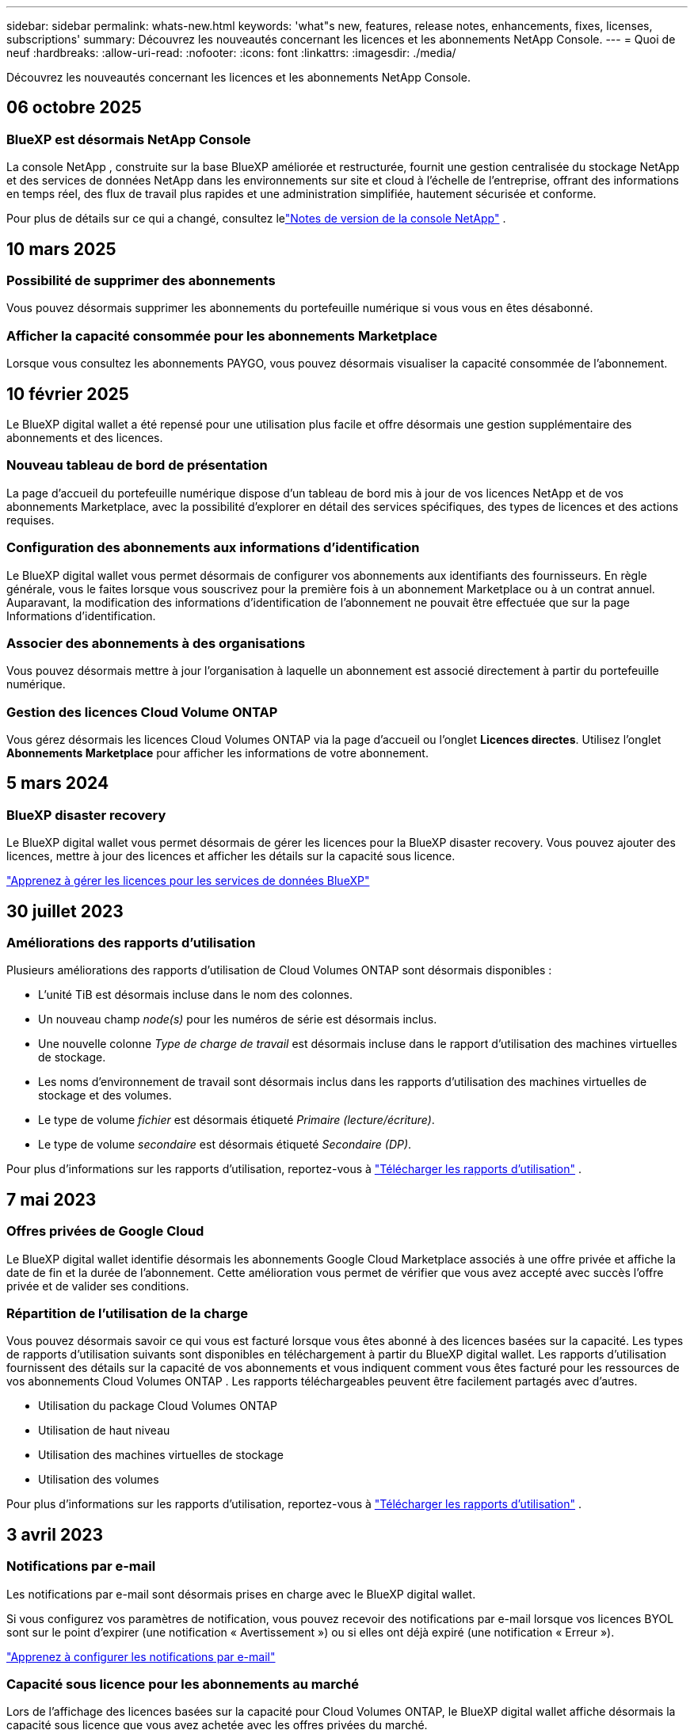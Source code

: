 ---
sidebar: sidebar 
permalink: whats-new.html 
keywords: 'what"s new, features, release notes, enhancements, fixes, licenses, subscriptions' 
summary: Découvrez les nouveautés concernant les licences et les abonnements NetApp Console. 
---
= Quoi de neuf
:hardbreaks:
:allow-uri-read: 
:nofooter: 
:icons: font
:linkattrs: 
:imagesdir: ./media/


[role="lead"]
Découvrez les nouveautés concernant les licences et les abonnements NetApp Console.



== 06 octobre 2025



=== BlueXP est désormais NetApp Console

La console NetApp , construite sur la base BlueXP améliorée et restructurée, fournit une gestion centralisée du stockage NetApp et des services de données NetApp dans les environnements sur site et cloud à l'échelle de l'entreprise, offrant des informations en temps réel, des flux de travail plus rapides et une administration simplifiée, hautement sécurisée et conforme.

Pour plus de détails sur ce qui a changé, consultez lelink:https://docs.netapp.com/us-en/bluexp-relnotes/index.html["Notes de version de la console NetApp"] .



== 10 mars 2025



=== Possibilité de supprimer des abonnements

Vous pouvez désormais supprimer les abonnements du portefeuille numérique si vous vous en êtes désabonné.



=== Afficher la capacité consommée pour les abonnements Marketplace

Lorsque vous consultez les abonnements PAYGO, vous pouvez désormais visualiser la capacité consommée de l'abonnement.



== 10 février 2025

Le BlueXP digital wallet a été repensé pour une utilisation plus facile et offre désormais une gestion supplémentaire des abonnements et des licences.



=== Nouveau tableau de bord de présentation

La page d'accueil du portefeuille numérique dispose d'un tableau de bord mis à jour de vos licences NetApp et de vos abonnements Marketplace, avec la possibilité d'explorer en détail des services spécifiques, des types de licences et des actions requises.



=== Configuration des abonnements aux informations d'identification

Le BlueXP digital wallet vous permet désormais de configurer vos abonnements aux identifiants des fournisseurs.  En règle générale, vous le faites lorsque vous souscrivez pour la première fois à un abonnement Marketplace ou à un contrat annuel.  Auparavant, la modification des informations d'identification de l'abonnement ne pouvait être effectuée que sur la page Informations d'identification.



=== Associer des abonnements à des organisations

Vous pouvez désormais mettre à jour l'organisation à laquelle un abonnement est associé directement à partir du portefeuille numérique.



=== Gestion des licences Cloud Volume ONTAP

Vous gérez désormais les licences Cloud Volumes ONTAP via la page d'accueil ou l'onglet *Licences directes*.  Utilisez l'onglet *Abonnements Marketplace* pour afficher les informations de votre abonnement.



== 5 mars 2024



=== BlueXP disaster recovery

Le BlueXP digital wallet vous permet désormais de gérer les licences pour la BlueXP disaster recovery.  Vous pouvez ajouter des licences, mettre à jour des licences et afficher les détails sur la capacité sous licence.

https://docs.netapp.com/us-en/bluexp-digital-wallet/task-manage-data-services-licenses.html["Apprenez à gérer les licences pour les services de données BlueXP"]



== 30 juillet 2023



=== Améliorations des rapports d'utilisation

Plusieurs améliorations des rapports d’utilisation de Cloud Volumes ONTAP sont désormais disponibles :

* L'unité TiB est désormais incluse dans le nom des colonnes.
* Un nouveau champ _node(s)_ pour les numéros de série est désormais inclus.
* Une nouvelle colonne _Type de charge de travail_ est désormais incluse dans le rapport d’utilisation des machines virtuelles de stockage.
* Les noms d’environnement de travail sont désormais inclus dans les rapports d’utilisation des machines virtuelles de stockage et des volumes.
* Le type de volume _fichier_ est désormais étiqueté _Primaire (lecture/écriture)_.
* Le type de volume _secondaire_ est désormais étiqueté _Secondaire (DP)_.


Pour plus d'informations sur les rapports d'utilisation, reportez-vous à https://docs.netapp.com/us-en/bluexp-digital-wallet/task-manage-capacity-licenses.html#download-usage-reports["Télécharger les rapports d'utilisation"] .



== 7 mai 2023



=== Offres privées de Google Cloud

Le BlueXP digital wallet identifie désormais les abonnements Google Cloud Marketplace associés à une offre privée et affiche la date de fin et la durée de l'abonnement.  Cette amélioration vous permet de vérifier que vous avez accepté avec succès l'offre privée et de valider ses conditions.



=== Répartition de l'utilisation de la charge

Vous pouvez désormais savoir ce qui vous est facturé lorsque vous êtes abonné à des licences basées sur la capacité.  Les types de rapports d'utilisation suivants sont disponibles en téléchargement à partir du BlueXP digital wallet.  Les rapports d'utilisation fournissent des détails sur la capacité de vos abonnements et vous indiquent comment vous êtes facturé pour les ressources de vos abonnements Cloud Volumes ONTAP .  Les rapports téléchargeables peuvent être facilement partagés avec d’autres.

* Utilisation du package Cloud Volumes ONTAP
* Utilisation de haut niveau
* Utilisation des machines virtuelles de stockage
* Utilisation des volumes


Pour plus d'informations sur les rapports d'utilisation, reportez-vous à https://docs.netapp.com/us-en/bluexp-digital-wallet/task-manage-capacity-licenses.html#download-usage-reports["Télécharger les rapports d'utilisation"] .



== 3 avril 2023



=== Notifications par e-mail

Les notifications par e-mail sont désormais prises en charge avec le BlueXP digital wallet.

Si vous configurez vos paramètres de notification, vous pouvez recevoir des notifications par e-mail lorsque vos licences BYOL sont sur le point d'expirer (une notification « Avertissement ») ou si elles ont déjà expiré (une notification « Erreur »).

https://docs.netapp.com/us-en/consosetup-admin/task-monitor-cm-operations.html["Apprenez à configurer les notifications par e-mail"^]



=== Capacité sous licence pour les abonnements au marché

Lors de l'affichage des licences basées sur la capacité pour Cloud Volumes ONTAP, le BlueXP digital wallet affiche désormais la capacité sous licence que vous avez achetée avec les offres privées du marché.

https://docs.netapp.com/us-en/bluexp-digital-wallet/task-manage-capacity-licenses.html["Découvrez comment afficher la capacité consommée sur votre compte"] .



== 6 novembre 2022



=== Abonnements et contrats annuels

Vos abonnements PAYGO et contrats annuels pour BlueXP sont désormais disponibles pour consultation et gestion à partir du BlueXP digital wallet.

https://docs.netapp.com/us-en/bluexp-digital-wallet/task-manage-subscriptions.html["Apprenez à gérer vos abonnements"] .



== 18 septembre 2022



=== Capacité d'E/S et WORM optimisée

Le BlueXP digital wallet affiche désormais un résumé du package de licence d'E/S optimisé et de la capacité WORM provisionnée pour les systèmes Cloud Volumes ONTAP sur votre compte.

Ces détails peuvent vous aider à mieux comprendre comment vous êtes facturé et si vous devez acheter une capacité supplémentaire.

https://docs.netapp.com/us-en/bluexp-digital-wallet/task-manage-capacity-licenses.html["Découvrez comment afficher la capacité consommée sur votre compte"] .



== 31 juillet 2022



=== Changer la méthode de charge

Vous pouvez désormais modifier la méthode de facturation d'un système Cloud Volumes ONTAP qui utilise des licences basées sur la capacité.  Par exemple, si vous avez déployé un système Cloud Volumes ONTAP avec le package Essentials, vous pouvez le remplacer par le package Professional si les besoins de votre entreprise ont changé.

https://docs.netapp.com/us-en/bluexp-digital-wallet/task-manage-capacity-licenses.html["Apprenez à modifier les méthodes de charge"] .



== 3 juillet 2022



=== Capacité consommée

Vous voyez maintenant la capacité totale consommée sur votre compte et la capacité consommée par package de licence.  Cela peut vous aider à comprendre comment vous êtes facturé et si vous devez acheter une capacité supplémentaire.

image:https://raw.githubusercontent.com/NetAppDocs/bluexp-cloud-volumes-ontap/main/media/screenshot-digital-wallet-summary.png["Une capture d’écran qui montre la page des licences basées sur la capacité.  La page fournit un aperçu de la capacité consommée dans votre compte, puis décompose la capacité consommée par package de licence."]



== 27 février 2022



=== Licences pour les clusters ONTAP sur site

Vous pouvez désormais afficher un inventaire de vos clusters ONTAP sur site ainsi que les dates d’expiration de leurs contrats matériels et de service.  Des détails supplémentaires sur les clusters sont également disponibles.

https://docs.netapp.com/us-en/bluexp-digital-wallet/task-manage-on-prem-clusters.html["Découvrez comment gérer les licences pour les clusters ONTAP sur site"] .



== 2 janvier 2022



=== Les conditions de licence sont mises à jour automatiquement

Si vous modifiez la capacité ou la durée de l'une de vos licences, les conditions de licence sont désormais automatiquement mises à jour dans le .  Vous n’avez pas besoin de mettre à jour manuellement la licence vous-même.

La mise à jour automatique des licences fonctionne avec tous les types de licences Cloud Volumes ONTAP et toutes les licences pour les services de données.
